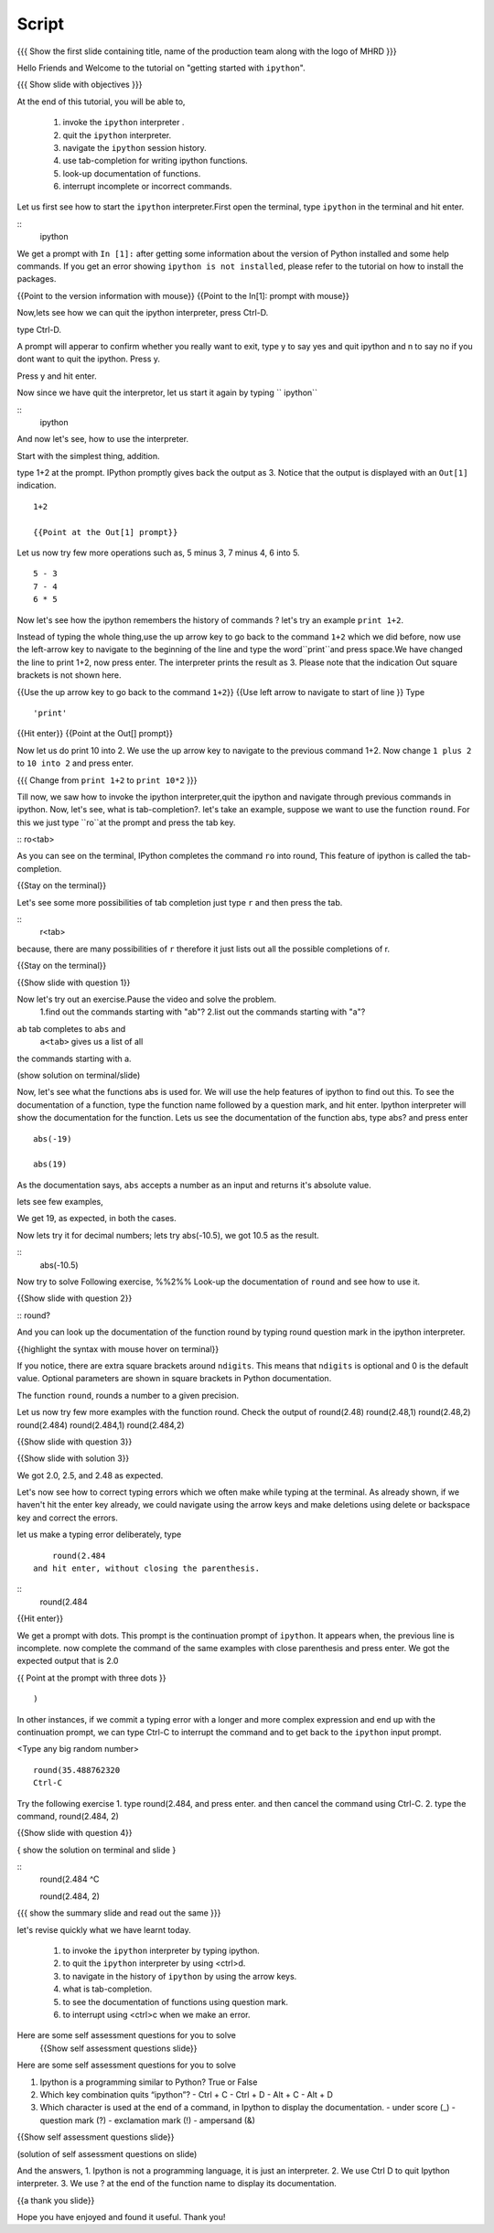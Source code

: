 .. Objectives
.. ----------

.. At the end of this tutorial, you will be able to,  

.. 1. invoke the ``ipython`` interpreter . 
.. #. quit the ``ipython`` interpreter. 
.. #. navigate in the history of ``ipython``. 
.. #. use of tab-completion for writing ipython functions. 
.. #. look-up documentation of functions. 
.. #. interrupt incomplete or incorrect commands.

.. Prerequisites
.. -------------
.. (it should be given in the first module)
.. should have ``ipython`` and ``pylab`` installed. 
     
.. Author              : Puneeth 
   Internal Reviewer   : Anoop Jacob Thomas<anoop@fossee.in>
   Language Review     : Bhanukiran 
   External Reviewer   :
   Checklist OK?       : <put date stamp here, if OK> [2010-10-05]


Script
------

.. L1
{{{ Show the  first slide containing title, name of the production team along with the logo of MHRD }}}

.. R1

Hello Friends and Welcome to the tutorial on "getting started with
``ipython``". 

.. L2

{{{ Show slide with objectives }}}

.. R2

At the end of this tutorial, you will be able to,  

 1. invoke the ``ipython`` interpreter . 
 #. quit the ``ipython`` interpreter. 
 #. navigate the ``ipython`` session history. 
 #. use tab-completion for writing ipython functions. 
 #. look-up documentation of functions. 
 #. interrupt incomplete or incorrect commands.


.. R3 

Let us first see how to start the ``ipython`` interpreter.First
open the terminal, type ``ipython`` in the terminal and hit enter.

.. L3

:: 
    ipython

.. R4

We get a prompt with ``In [1]:`` after getting some information about
the version of Python installed and some help commands. If you get an
error showing ``ipython is not installed``, please refer to the
tutorial on how to install the packages.

.. L4

{{Point to the version information with mouse}}
{{Point to the In[1]: prompt with mouse}}

.. R5

Now,lets see how we can quit the ipython interpreter, press Ctrl-D. 

.. L5

type Ctrl-D.

.. R6

A prompt will apperar to confirm whether you really want to exit, type y to say yes and quit ipython 
and n to say no if you dont want to quit the ipython. Press y. 

.. L6
Press y and hit enter. 

.. R7

Now since we have quit the interpretor, let us start it again by typing      `` ipython``

.. L7

:: 
    ipython

.. R8

And now let's see, how to use the interpreter.

Start with the simplest thing, addition.

type 1+2 at the prompt. IPython promptly gives back the output
as 3.  Notice that the output is displayed with an ``Out[1]``
indication.

.. L8

:: 

    1+2

    {{Point at the Out[1] prompt}}

.. R9

Let us now try few more operations such as, 5 minus 3, 7
minus 4, 6 into 5. 

.. L9

::

    5 - 3
    7 - 4
    6 * 5

.. R10

Now let's see how the ipython remembers the history of commands ?
let's try an example ``print 1+2``.

Instead of typing the whole thing,use the up arrow key to go back to
the command ``1+2`` which we did before, now use the left-arrow key to
navigate to the beginning of the line and type the word``print``and
press space.We have changed the line to print 1+2, now press enter.
The interpreter prints the result as 3. Please note that the
indication Out square brackets is not shown here.

.. L10

{{Use the up arrow key to go back to the command ``1+2``}}
{{Use left arrow to navigate to start of line }}
Type
::
    'print'
{{Hit enter}}
{{Point at the Out[] prompt}}

.. R11

Now let us do print 10 into 2.  We use the up arrow key to navigate to
the previous command 1+2. Now change ``1 plus 2`` to ``10 into 2`` and
press enter.

.. L11

{{{ Change from    ``print 1+2`` to   ``print 10*2`` }}}

.. R12

Till now, we saw how to invoke the ipython interpreter,quit the
ipython and navigate through previous commands in ipython.  Now, let's
see, what is tab-completion?.  let's take an example, suppose we want
to use the function ``round``. For this we just type ``ro``at the
prompt and press the tab key.

.. L12
:: ro<tab>
 
.. R13

As you can see on the terminal, IPython completes the command ``ro``
into round, This feature of ipython is called the tab-completion.

.. L13

{{Stay on the terminal}}

.. R14

Let's see some more possibilities of tab completion 
just type ``r`` and then press the  tab.

.. L14

:: 
    r<tab> 

.. R15

 As u can see that IPython does not complete the command. This is
because, there are many possibilities of ``r`` therefore it just lists
out all the possible completions of r.

.. L15

{{Stay on the terminal}}

.. L16

{{Show slide with question 1}}

.. R16

Now let's try out an exercise.Pause the video and solve the problem.
  1.find out the commands starting with "ab"?
  2.list out the commands starting with "a"?

.. R17

``ab`` tab completes to ``abs`` and 
 ``a<tab>`` gives us a list of all
the commands starting with a. 


.. L17

(show solution on terminal/slide)


.. R18

Now, let's see what the functions abs is used for.  We will use the
help features of ipython to find out this.  To see the documentation
of a function, type the function name followed by a question mark, and
hit enter. Ipython interpreter will show the documentation for the
function.  Lets us see the documentation of the function abs, type
abs? and press enter

.. L18
 
  abs?


.. L19

::

  abs(-19)

  abs(19)

.. R19

As the documentation says, ``abs`` accepts a number as an input and
returns it's absolute value.

lets see few examples,

We get 19, as expected, in both the cases.

.. R20

Now lets try it for decimal numbers; lets try abs(-10.5), we got 10.5
as the result.

.. L20

::
    abs(-10.5)

.. R21

Now try to solve Following exercise,
%%2%% Look-up the documentation of ``round`` and see how to use it.

.. L21   

{{Show slide with question 2}}

.. L22

::   round?

.. R22

And you can look up the documentation of the function round by typing
round question mark in the ipython interpreter.

.. L23

{{highlight the syntax with mouse hover on terminal}}

.. R23

If you notice, there are extra square brackets around ``ndigits``.
This means that ``ndigits`` is optional and 0 is the default value.
Optional parameters are shown in square brackets in Python
documentation.

The function ``round``, rounds a number to a given precision.

.. R24

Let us now try few more examples with the function round.
Check the output of
round(2.48)
round(2.48,1)
round(2.48,2)
round(2.484)
round(2.484,1)
round(2.484,2)

.. L24

{{Show slide with question 3}}

.. L25

{{Show slide with solution 3}}

.. R25

We got 2.0, 2.5, and 2.48 as expected.

.. R26

Let's now see how to correct typing errors which we often make while
typing at the terminal. As already shown, if we haven't hit the enter
key already, we could navigate using the arrow keys and make deletions
using delete or backspace key and correct the errors.

let us make a typing error deliberately,
type 
::
     round(2.484
 and hit enter, without closing the parenthesis.

.. L26

:: 
    round(2.484

{{Hit enter}}

.. R27

We get a prompt with dots.  This prompt is the continuation prompt of
``ipython``.  It appears when, the previous line is incomplete. now
complete the command of the same examples with close parenthesis and
press enter.  We got the expected output that is 2.0

.. L27
{{ Point at the prompt with three dots }}
::  
    )

.. R28

In other instances, if we commit a typing error with a longer and more
complex expression and end up with the continuation prompt, we can
type Ctrl-C to interrupt the command and to get back to the
``ipython`` input prompt.

.. L28

<Type any big random number>
:: 

    round(35.488762320
    Ctrl-C

.. R29

Try the following exercise
1. type round(2.484, and press enter. and then cancel the
command using Ctrl-C. 
2. type the command, round(2.484, 2) 

.. L29

{{Show slide with question 4}}
 

.. L30

{ show the solution on terminal and slide }

::
  round(2.484 
  ^C

  round(2.484, 2)

.. R30

.. L31

{{{ show the summary slide and read out the same }}}

.. R31 

let's revise quickly what we have learnt today.

  1. to invoke the ``ipython`` interpreter by typing ipython. 
  #. to quit the ``ipython`` interpreter by using <ctrl>d. 
  #. to navigate in the history of ``ipython`` by using the arrow keys. 
  #. what is tab-completion. 
  #. to see the documentation of functions using question mark.
  #. to interrupt using <ctrl>c when we make an error.

.. R32
  
Here are some self assessment questions for you to solve
 {{Show self assessment questions slide}}	
Here are some self assessment questions for you to solve

1. Ipython is a programming similar to Python?
   True or False

2. Which key combination quits “ipython”?
   - Ctrl + C
   - Ctrl + D
   - Alt + C
   - Alt + D

3. Which character is used at the end of a command, in Ipython to
   display the documentation.
   - under score (_)
   - question mark (?)
   - exclamation mark (!)
   - ampersand (&)

.. L32

{{Show self assessment questions slide}}


.. L33

(solution of self assessment questions on slide)


.. R33

And the answers,
1. Ipython is not a programming language, it is just an interpreter.
2. We use Ctrl D to quit Ipython interpreter.
3. We use ? at the end of the function name to display its documentation.

.. L34
{{a thank you slide}}

.. R34
Hope you have enjoyed and found it useful.
Thank you!
